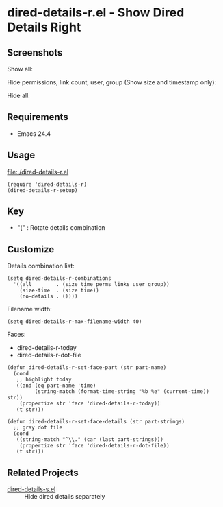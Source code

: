 * dired-details-r.el - Show Dired Details Right
** Screenshots

Show all:


[[file:./dired-details-r-1.png]]

Hide permissions, link count, user, group (Show size and timestamp only):

[[file:./dired-details-r-2.png]]

Hide all:

[[file:./dired-details-r-3.png]]

** Requirements
- Emacs 24.4

** Usage
[[file:./dired-details-r.el]]

#+BEGIN_SRC elisp
(require 'dired-details-r)
(dired-details-r-setup)
#+END_SRC

** Key

- "(" : Rotate details combination

** Customize

Details combination list:

#+BEGIN_SRC elisp
(setq dired-details-r-combinations
  '((all        . (size time perms links user group))
    (size-time  . (size time))
    (no-details . ())))
#+END_SRC

Filename width:

#+BEGIN_SRC elisp
(setq dired-details-r-max-filename-width 40)
#+END_SRC

Faces:
- dired-details-r-today
- dired-details-r-dot-file

#+BEGIN_SRC elisp
(defun dired-details-r-set-face-part (str part-name)
  (cond
   ;; highlight today
   ((and (eq part-name 'time)
         (string-match (format-time-string "%b %e" (current-time)) str))
    (propertize str 'face 'dired-details-r-today))
   (t str)))

(defun dired-details-r-set-face-details (str part-strings)
  ;; gray dot file
  (cond
   ((string-match "^\\." (car (last part-strings)))
    (propertize str 'face 'dired-details-r-dot-file))
   (t str)))
#+END_SRC

** Related Projects
- [[https://github.com/misohena/dired-details-s/][dired-details-s.el]] :: Hide dired details separately
